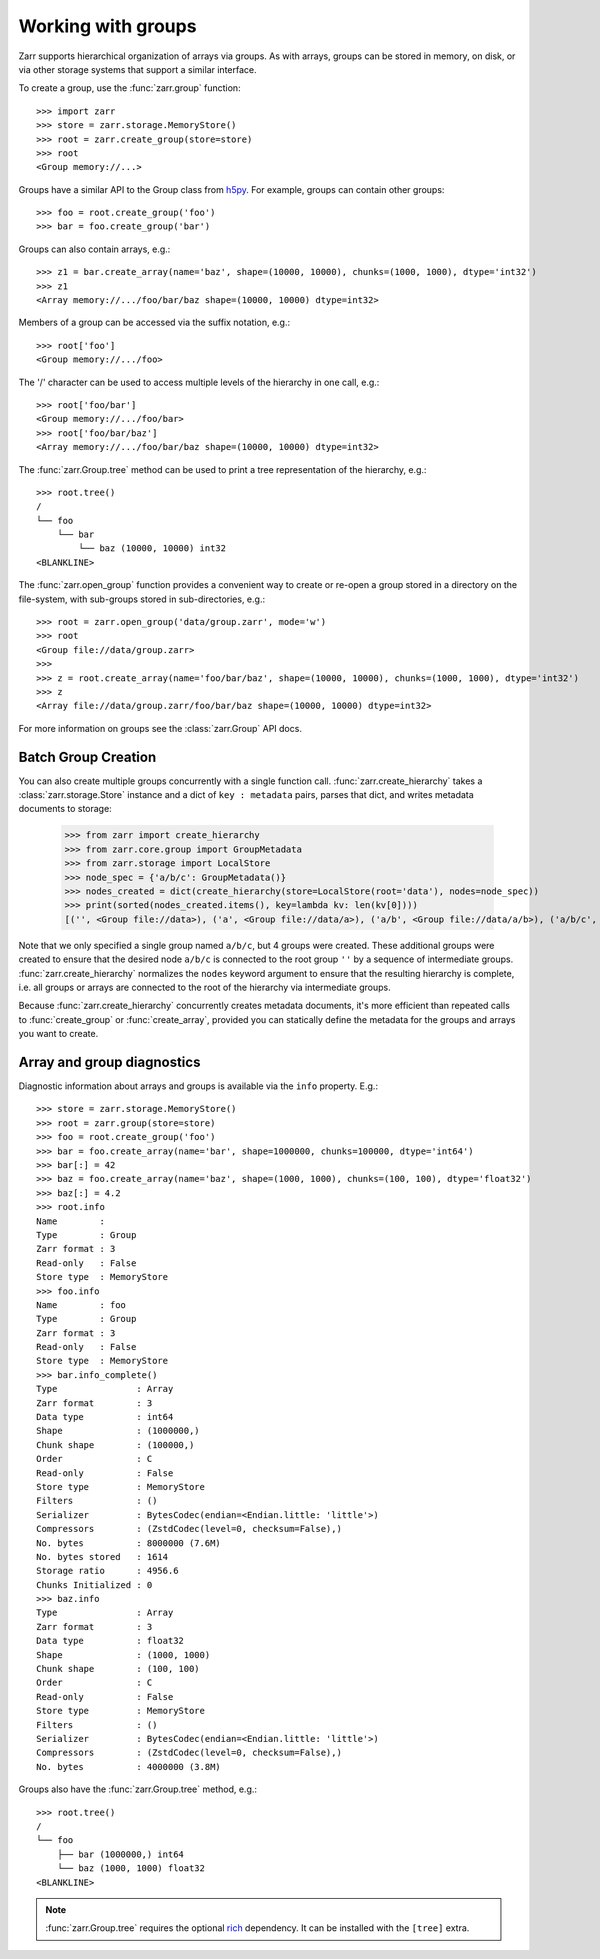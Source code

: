 .. only:: doctest

   >>> import shutil
   >>> shutil.rmtree('data', ignore_errors=True)

.. _user-guide-groups:

Working with groups
===================

Zarr supports hierarchical organization of arrays via groups. As with arrays,
groups can be stored in memory, on disk, or via other storage systems that
support a similar interface.

To create a group, use the :func:`zarr.group` function::

   >>> import zarr
   >>> store = zarr.storage.MemoryStore()
   >>> root = zarr.create_group(store=store)
   >>> root
   <Group memory://...>

Groups have a similar API to the Group class from `h5py
<https://www.h5py.org/>`_.  For example, groups can contain other groups::

   >>> foo = root.create_group('foo')
   >>> bar = foo.create_group('bar')

Groups can also contain arrays, e.g.::

   >>> z1 = bar.create_array(name='baz', shape=(10000, 10000), chunks=(1000, 1000), dtype='int32')
   >>> z1
   <Array memory://.../foo/bar/baz shape=(10000, 10000) dtype=int32>

Members of a group can be accessed via the suffix notation, e.g.::

   >>> root['foo']
   <Group memory://.../foo>

The '/' character can be used to access multiple levels of the hierarchy in one
call, e.g.::

   >>> root['foo/bar']
   <Group memory://.../foo/bar>
   >>> root['foo/bar/baz']
   <Array memory://.../foo/bar/baz shape=(10000, 10000) dtype=int32>

The :func:`zarr.Group.tree` method can be used to print a tree
representation of the hierarchy, e.g.::

   >>> root.tree()
   /
   └── foo
       └── bar
           └── baz (10000, 10000) int32
   <BLANKLINE>

The :func:`zarr.open_group` function provides a convenient way to create or
re-open a group stored in a directory on the file-system, with sub-groups stored in
sub-directories, e.g.::

   >>> root = zarr.open_group('data/group.zarr', mode='w')
   >>> root
   <Group file://data/group.zarr>
   >>>
   >>> z = root.create_array(name='foo/bar/baz', shape=(10000, 10000), chunks=(1000, 1000), dtype='int32')
   >>> z
   <Array file://data/group.zarr/foo/bar/baz shape=(10000, 10000) dtype=int32>

.. TODO: uncomment after __enter__ and __exit__ are implemented
.. Groups can be used as context managers (in a ``with`` statement).
.. If the underlying store has a ``close`` method, it will be called on exit.

For more information on groups see the :class:`zarr.Group` API docs.

.. _user-guide-diagnostics:

Batch Group Creation
--------------------

You can also create multiple groups concurrently with a single function call. :func:`zarr.create_hierarchy` takes
a :class:`zarr.storage.Store` instance and a dict of ``key : metadata`` pairs, parses that dict, and
writes metadata documents to storage:

   >>> from zarr import create_hierarchy
   >>> from zarr.core.group import GroupMetadata
   >>> from zarr.storage import LocalStore
   >>> node_spec = {'a/b/c': GroupMetadata()}
   >>> nodes_created = dict(create_hierarchy(store=LocalStore(root='data'), nodes=node_spec))
   >>> print(sorted(nodes_created.items(), key=lambda kv: len(kv[0])))
   [('', <Group file://data>), ('a', <Group file://data/a>), ('a/b', <Group file://data/a/b>), ('a/b/c', <Group file://data/a/b/c>)]

Note that we only specified a single group named ``a/b/c``, but 4 groups were created. These additional groups
were created to ensure that the desired node ``a/b/c`` is connected to the root group ``''`` by a sequence
of intermediate groups. :func:`zarr.create_hierarchy` normalizes the ``nodes`` keyword argument to
ensure that the resulting hierarchy is complete, i.e. all groups or arrays are connected to the root
of the hierarchy via intermediate groups.

Because :func:`zarr.create_hierarchy` concurrently creates metadata documents, it's more efficient
than repeated calls to :func:`create_group` or :func:`create_array`, provided you can statically define
the metadata for the groups and arrays you want to create.

Array and group diagnostics
---------------------------

Diagnostic information about arrays and groups is available via the ``info``
property. E.g.::

   >>> store = zarr.storage.MemoryStore()
   >>> root = zarr.group(store=store)
   >>> foo = root.create_group('foo')
   >>> bar = foo.create_array(name='bar', shape=1000000, chunks=100000, dtype='int64')
   >>> bar[:] = 42
   >>> baz = foo.create_array(name='baz', shape=(1000, 1000), chunks=(100, 100), dtype='float32')
   >>> baz[:] = 4.2
   >>> root.info
   Name        :
   Type        : Group
   Zarr format : 3
   Read-only   : False
   Store type  : MemoryStore
   >>> foo.info
   Name        : foo
   Type        : Group
   Zarr format : 3
   Read-only   : False
   Store type  : MemoryStore
   >>> bar.info_complete()
   Type               : Array
   Zarr format        : 3
   Data type          : int64
   Shape              : (1000000,)
   Chunk shape        : (100000,)
   Order              : C
   Read-only          : False
   Store type         : MemoryStore
   Filters            : ()
   Serializer         : BytesCodec(endian=<Endian.little: 'little'>)
   Compressors        : (ZstdCodec(level=0, checksum=False),)
   No. bytes          : 8000000 (7.6M)
   No. bytes stored   : 1614
   Storage ratio      : 4956.6
   Chunks Initialized : 0
   >>> baz.info
   Type               : Array
   Zarr format        : 3
   Data type          : float32
   Shape              : (1000, 1000)
   Chunk shape        : (100, 100)
   Order              : C
   Read-only          : False
   Store type         : MemoryStore
   Filters            : ()
   Serializer         : BytesCodec(endian=<Endian.little: 'little'>)
   Compressors        : (ZstdCodec(level=0, checksum=False),)
   No. bytes          : 4000000 (3.8M)

Groups also have the :func:`zarr.Group.tree` method, e.g.::

   >>> root.tree()
   /
   └── foo
       ├── bar (1000000,) int64
       └── baz (1000, 1000) float32
   <BLANKLINE>

.. note::

   :func:`zarr.Group.tree` requires the optional `rich <https://rich.readthedocs.io/en/stable/>`_
   dependency. It can be installed with the ``[tree]`` extra.
